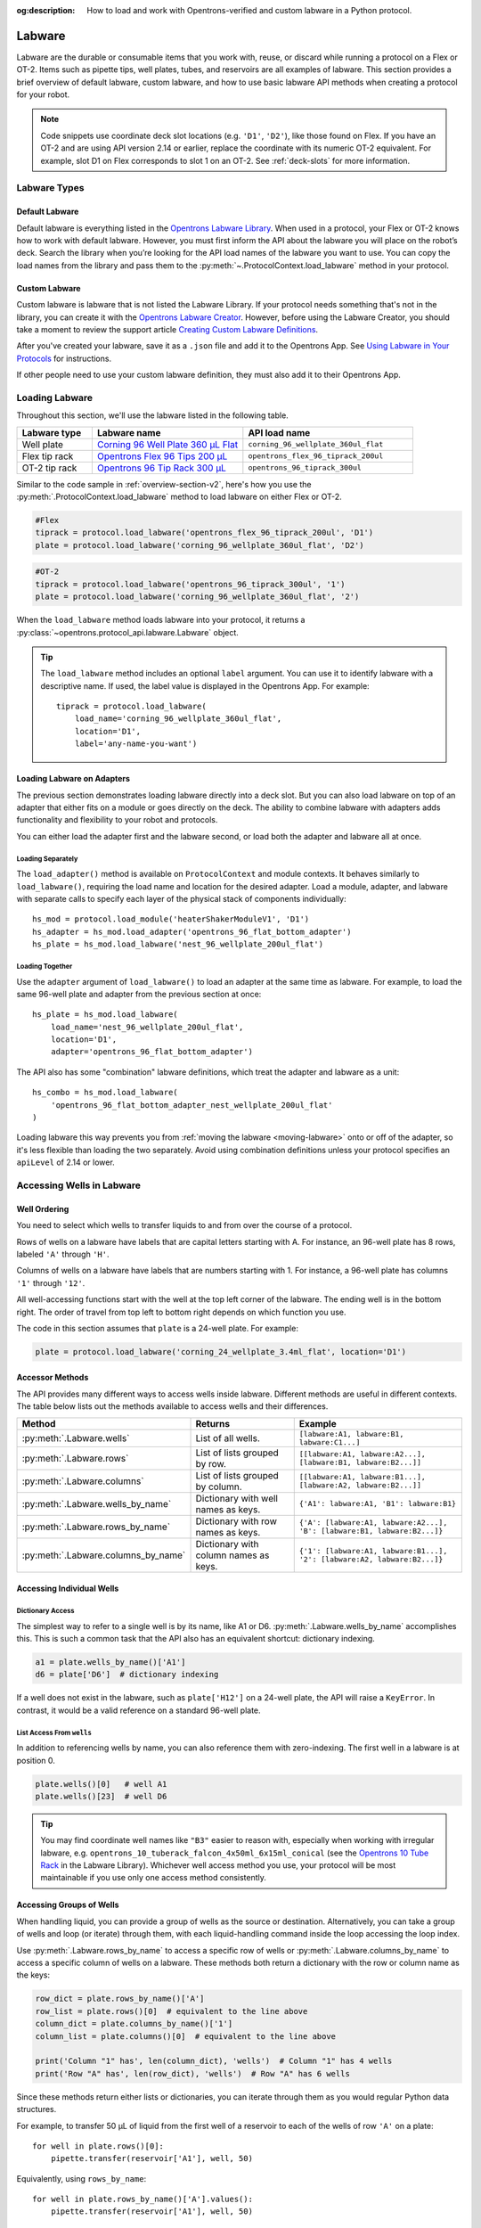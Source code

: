 :og:description: How to load and work with Opentrons-verified and custom labware in a Python protocol.

.. _new-labware:

#######
Labware
#######

Labware are the durable or consumable items that you work with, reuse, or discard while running a protocol on a Flex or OT-2. Items such as pipette tips, well plates, tubes, and reservoirs are all examples of labware. This section provides a brief overview of default labware, custom labware, and how to use basic labware API methods when creating a protocol for your robot.

.. note::

    Code snippets use coordinate deck slot locations (e.g. ``'D1'``, ``'D2'``), like those found on Flex. If you have an OT-2 and are using API version 2.14 or earlier, replace the coordinate with its numeric OT-2 equivalent. For example, slot D1 on Flex corresponds to slot 1 on an OT-2. See :ref:`deck-slots` for more information.

*************
Labware Types
*************

Default Labware
===============

Default labware is everything listed in the `Opentrons Labware Library <https://labware.opentrons.com/>`_. When used in a protocol, your Flex or OT-2 knows how to work with default labware. However, you must first inform the API about the labware you will place on the robot’s deck. Search the library when you’re looking for the API load names of the labware you want to use. You can copy the load names from the library and pass them to the :py:meth:`~.ProtocolContext.load_labware` method in your protocol.

.. _v2-custom-labware:

Custom Labware
==============

Custom labware is labware that is not listed the Labware Library. If your protocol needs something that's not in the library, you can create it with the `Opentrons Labware Creator <https://labware.opentrons.com/create/>`_. However, before using the Labware Creator, you should take a moment to review the support article `Creating Custom Labware Definitions <https://support.opentrons.com/s/article/Creating-Custom-Labware-Definitions>`_.

After you've created your labware, save it as a ``.json`` file and add it to the Opentrons App. See `Using Labware in Your Protocols <https://support.opentrons.com/s/article/Using-labware-in-your-protocols>`_ for instructions. 

If other people need to use your custom labware definition, they must also add it to their Opentrons App.

***************
Loading Labware
***************

Throughout this section, we'll use the labware listed in the following table.

.. list-table::
    :widths: 20 40 45
    :header-rows: 1

    * - Labware type
      - Labware name
      - API load name
    * - Well plate
      - `Corning 96 Well Plate 360 µL Flat <https://labware.opentrons.com/corning_96_wellplate_360ul_flat/>`_
      - ``corning_96_wellplate_360ul_flat``
    * - Flex tip rack
      - `Opentrons Flex 96 Tips 200 µL <https://shop.opentrons.com/opentrons-flex-tips-200-l/>`_
      - ``opentrons_flex_96_tiprack_200ul``
    * - OT-2 tip rack
      - `Opentrons 96 Tip Rack 300 µL <https://labware.opentrons.com/opentrons_96_tiprack_300ul>`_
      - ``opentrons_96_tiprack_300ul``

Similar to the code sample in :ref:`overview-section-v2`, here's how you use the :py:meth:`.ProtocolContext.load_labware` method to load labware on either Flex or OT-2. 

.. code-block:: python

    #Flex
    tiprack = protocol.load_labware('opentrons_flex_96_tiprack_200ul', 'D1')
    plate = protocol.load_labware('corning_96_wellplate_360ul_flat', 'D2')

.. code-block:: python

    #OT-2
    tiprack = protocol.load_labware('opentrons_96_tiprack_300ul', '1')
    plate = protocol.load_labware('corning_96_wellplate_360ul_flat', '2')
    
.. versionadded:: 2.0

When the ``load_labware`` method loads labware into your protocol, it returns a :py:class:`~opentrons.protocol_api.labware.Labware` object.

.. _labware-label:

.. Tip::
    
    The ``load_labware`` method includes an optional ``label`` argument. You can use it to identify labware with a descriptive name. If used, the label value is displayed in the Opentrons App. For example::
        
        tiprack = protocol.load_labware(
            load_name='corning_96_wellplate_360ul_flat',
            location='D1',
            label='any-name-you-want')

.. _labware-on-adapters:

Loading Labware on Adapters
===========================

The previous section demonstrates loading labware directly into a deck slot. But you can also load labware on top of an adapter that either fits on a module or goes directly on the deck. The ability to combine labware with adapters adds functionality and flexibility to your robot and protocols.

You can either load the adapter first and the labware second, or load both the adapter and labware all at once.

Loading Separately
------------------

The ``load_adapter()`` method is available on ``ProtocolContext`` and module contexts. It behaves similarly to ``load_labware()``, requiring the load name and location for the desired adapter. Load a module, adapter, and labware with separate calls to specify each layer of the physical stack of components individually::

    hs_mod = protocol.load_module('heaterShakerModuleV1', 'D1')
    hs_adapter = hs_mod.load_adapter('opentrons_96_flat_bottom_adapter')
    hs_plate = hs_mod.load_labware('nest_96_wellplate_200ul_flat')
    
.. versionadded:: 2.15
    The ``load_adapter()`` method.

Loading Together
----------------

Use the ``adapter`` argument of ``load_labware()`` to load an adapter at the same time as labware. For example, to load the same 96-well plate and adapter from the previous section at once::
    
    hs_plate = hs_mod.load_labware(
        load_name='nest_96_wellplate_200ul_flat',
        location='D1',
        adapter='opentrons_96_flat_bottom_adapter')

.. versionadded:: 2.15
    The ``adapter`` parameter.

The API also has some "combination" labware definitions, which treat the adapter and labware as a unit::

    hs_combo = hs_mod.load_labware(
        'opentrons_96_flat_bottom_adapter_nest_wellplate_200ul_flat'
    )

Loading labware this way prevents you from :ref:`moving the labware <moving-labware>` onto or off of the adapter, so it's less flexible than loading the two separately. Avoid using combination definitions unless your protocol specifies an ``apiLevel`` of 2.14 or lower.

.. _new-well-access:

**************************
Accessing Wells in Labware
**************************

Well Ordering
=============

You need to select which wells to transfer liquids to and from over the course of a protocol.

Rows of wells on a labware have labels that are capital letters starting with A. For instance, an 96-well plate has 8 rows, labeled ``'A'`` through ``'H'``.

Columns of wells on a labware have labels that are numbers starting with 1. For instance, a 96-well plate has columns ``'1'`` through ``'12'``.

All well-accessing functions start with the well at the top left corner of the labware. The ending well is in the bottom right. The order of travel from top left to bottom right depends on which function you use.

.. image:: ../img/well_iteration/Well_Iteration.png

The code in this section assumes that ``plate`` is a 24-well plate. For example:

.. code-block:: python

    plate = protocol.load_labware('corning_24_wellplate_3.4ml_flat', location='D1')

.. _well-accessor-methods:

Accessor Methods
================

The API provides many different ways to access wells inside labware. Different methods are useful in different contexts. The table below lists out the methods available to access wells and their differences.

.. list-table::
   :widths: 20 30 50
   :header-rows: 1

   * - Method
     - Returns
     - Example
   * - :py:meth:`.Labware.wells`
     - List of all wells.
     - ``[labware:A1, labware:B1, labware:C1...]``
   * - :py:meth:`.Labware.rows`
     - List of lists grouped by row.
     - ``[[labware:A1, labware:A2...], [labware:B1, labware:B2...]]``
   * - :py:meth:`.Labware.columns`
     - List of lists grouped by column.
     - ``[[labware:A1, labware:B1...], [labware:A2, labware:B2...]]``
   * - :py:meth:`.Labware.wells_by_name`
     - Dictionary with well names as keys.
     - ``{'A1': labware:A1, 'B1': labware:B1}``
   * - :py:meth:`.Labware.rows_by_name`
     - Dictionary with row names as keys.
     - ``{'A': [labware:A1, labware:A2...], 'B': [labware:B1, labware:B2...]}``
   * - :py:meth:`.Labware.columns_by_name`
     - Dictionary with column names as keys.
     - ``{'1': [labware:A1, labware:B1...], '2': [labware:A2, labware:B2...]}``

Accessing Individual Wells
==========================

Dictionary Access
-----------------

The simplest way to refer to a single well is by its name, like A1 or D6. :py:meth:`.Labware.wells_by_name` accomplishes this. This is such a common task that the API also has an equivalent shortcut: dictionary indexing.

.. code-block:: python

    a1 = plate.wells_by_name()['A1']
    d6 = plate['D6']  # dictionary indexing
    
If a well does not exist in the labware, such as ``plate['H12']`` on a 24-well plate, the API will raise a ``KeyError``. In contrast, it would be a valid reference on a standard 96-well plate.

.. versionadded:: 2.0

List Access From ``wells``
--------------------------

In addition to referencing wells by name, you can also reference them with zero-indexing. The first well in a labware is at position 0.

.. code-block:: python

    plate.wells()[0]   # well A1
    plate.wells()[23]  # well D6

.. tip::

    You may find coordinate well names like ``"B3"`` easier to reason with, especially when working with irregular labware, e.g.
    ``opentrons_10_tuberack_falcon_4x50ml_6x15ml_conical`` (see the `Opentrons 10 Tube Rack <https://labware.opentrons.com/opentrons_10_tuberack_falcon_4x50ml_6x15ml_conical>`_ in the Labware Library). Whichever well access method you use, your protocol will be most maintainable if you use only one access method consistently.

.. versionadded:: 2.0

Accessing Groups of Wells
=========================

When handling liquid, you can provide a group of wells as the source or destination. Alternatively, you can take a group of wells and loop (or iterate) through them, with each liquid-handling command inside the loop accessing the loop index.

Use :py:meth:`.Labware.rows_by_name` to access a specific row of wells or  :py:meth:`.Labware.columns_by_name` to access a specific column of wells on a labware. These methods both return a dictionary with the row or column name as the keys:

.. code-block:: python

    row_dict = plate.rows_by_name()['A']
    row_list = plate.rows()[0]  # equivalent to the line above
    column_dict = plate.columns_by_name()['1']
    column_list = plate.columns()[0]  # equivalent to the line above

    print('Column "1" has', len(column_dict), 'wells')  # Column "1" has 4 wells
    print('Row "A" has', len(row_dict), 'wells')  # Row "A" has 6 wells

Since these methods return either lists or dictionaries, you can iterate through them as you would regular Python data structures.

For example, to transfer 50 µL of liquid from the first well of a reservoir to each of the wells of row ``'A'`` on a plate::

    for well in plate.rows()[0]:
        pipette.transfer(reservoir['A1'], well, 50)

Equivalently, using ``rows_by_name``::

    for well in plate.rows_by_name()['A'].values():
        pipette.transfer(reservoir['A1'], well, 50)

.. versionadded:: 2.0

*************************
Labeling Liquids in Wells
*************************

Optionally, you can specify the liquids that should be in various wells at the beginning of your protocol. Doing so helps you identify well contents by name and volume, and adds corresponding labels to a single well, or group of wells, in well plates and reservoirs. You can view the initial liquid setup:

- For Flex protocols, on the touchscreen.
- For Flex or OT-2 protocols, in the Opentrons App (v6.3.0 or higher).

To use these optional methods, first create a liquid object with :py:meth:`.ProtocolContext.define_liquid` and then label individual wells by calling :py:meth:`.Well.load_liquid`.

Let's examine how these two methods work. The following examples demonstrate how to define colored water samples for a well plate and reservoir.

Defining Liquids
================

This example uses ``define_liquid`` to create two liquid objects and instantiates them with the variables ``greenWater`` and ``blueWater``, respectively. The arguments for ``define_liquid`` are all required, and let you name the liquid, describe it, and assign it a color:

.. code-block:: python

        greenWater = protocol.define_liquid(
            name="Green water",
            description="Green colored water for demo",
            display_color="#00FF00",
        )
        blueWater = protocol.define_liquid(
            name="Blue water",
            description="Blue colored water for demo",
            display_color="#0000FF",
        )

.. versionadded:: 2.14
        
The ``display_color`` parameter accepts a hex color code, which adds a color to that liquid's label when you import your protocol into the Opentrons App. The ``define_liquid`` method accepts standard 3-, 4-, 6-, and 8-character hex color codes.

Labeling Wells and Reservoirs
=============================

This example uses ``load_liquid`` to label the initial well location, contents, and volume (in µL) for the liquid objects created by ``define_liquid``. Notice how values of the ``liquid`` argument use the variable names ``greenWater`` and ``blueWater`` (defined above) to associate each well with a particular liquid: 

.. code-block:: python

        well_plate["A1"].load_liquid(liquid=greenWater, volume=50)
        well_plate["A2"].load_liquid(liquid=greenWater, volume=50)
        well_plate["B1"].load_liquid(liquid=blueWater, volume=50)
        well_plate["B2"].load_liquid(liquid=blueWater, volume=50)
        reservoir["A1"].load_liquid(liquid=greenWater, volume=200)
        reservoir["A2"].load_liquid(liquid=blueWater, volume=200)
        
.. versionadded:: 2.14

This information is available after you import your protocol to the app or send it to Flex. A summary of liquids appears on the protocol detail page, and well-by-well detail is available on the run setup page (under Initial Liquid Setup in the app, or under Liquids on Flex).

.. note::
    ``load_liquid`` does not validate volume for your labware nor does it prevent you from adding multiple liquids to each well. For example, you could label a 40 µL well with ``greenWater``, ``volume=50``, and then also add blue water to the well. The API won't stop you. It's your responsibility to ensure the labels you use accurately reflect the amounts and types of liquid you plan to place into wells and reservoirs.

Labeling vs Handling Liquids
============================

The ``load_liquid`` arguments include a volume amount (``volume=n`` in µL). This amount is just a label. It isn't a command or function that manipulates liquids. It only tells you how much liquid should be in a well at the start of the protocol. You need to use a method like :py:meth:`.transfer` to physically move liquids from a source to a destination.


.. _v2-location-within-wells:
.. _new-labware-well-properties:

***************
Well Dimensions
***************

The functions in the :ref:`new-well-access` section above return a single :py:class:`.Well` object or a larger object representing many wells. :py:class:`.Well` objects have attributes that provide information about their physical shape, such as the depth or diameter, as specified in their corresponding labware definition. These properties can be used for different applications, such as calculating the volume of a well or a :ref:`position relative to the well <position-relative-labware>`.

Depth
=====

Use :py:attr:`.Well.depth` to get the distance in mm between the very top of the well and the very bottom. For example, a conical well's depth is measured from the top center to the bottom center of the well.

.. code-block:: python
    :substitutions:

    plate = protocol.load_labware('corning_96_wellplate_360ul_flat', 'D1')
    depth = plate['A1'].depth  # 10.67

Diameter
========

Use :py:attr:`.Well.diameter` to get the diameter of a given well in mm. Since diameter is a circular measurement, this attribute is only present on labware with circular wells. If the well is not circular, the value will be ``None``. Use length and width (see below) for non-circular wells.

.. code-block:: python
    :substitutions:

    plate = protocol.load_labware('corning_96_wellplate_360ul_flat', 'D1')
    diameter = plate['A1'].diameter	 # 6.86

Length
======

Use :py:attr:`.Well.length` to get the length of a given well in mm. Length is defined as the distance along the robot's x-axis (left to right). This attribute is only present on rectangular wells. If the well is not rectangular, the value will be ``None``. Use diameter (see above) for circular wells.

.. code-block:: python
    :substitutions:

    plate = protocol.load_labware('nest_12_reservoir_15ml', 'D1')
    length = plate['A1'].length	 # 8.2


Width
=====

Use :py:attr:`.Well.width` to get the width of a given well in mm. Width is defined as the distance along the y-axis (front to back). This attribute is only present on rectangular wells. If the well is not rectangular, the value will be ``None``. Use diameter (see above) for circular wells.


.. code-block:: python
    :substitutions:

    plate = protocol.load_labware('nest_12_reservoir_15ml', 'D1')
    width = plate['A1'].width  # 71.2


.. versionadded:: 2.9
